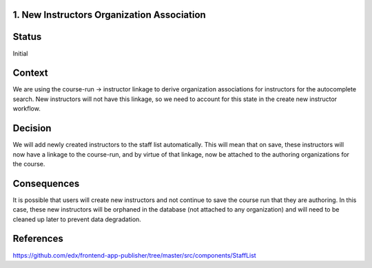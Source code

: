 1. New Instructors Organization Association
----------------------------------------------

Status
------

Initial

Context
-------

We are using the course-run -> instructor linkage to derive organization associations for instructors for
the autocomplete search.  New instructors will not have this linkage, so we need to account for this
state in the create new instructor workflow.

Decision
--------

We will add newly created instructors to the staff list automatically.  This will mean that on save, these
instructors will now have a linkage to the course-run, and by virtue of that linkage, now be attached to
the authoring organizations for the course.

Consequences
------------

It is possible that users will create new instructors and not continue to save the course run that they
are authoring.  In this case, these new instructors will be orphaned in the database (not attached to any
organization) and will need to be cleaned up later to prevent data degradation.

References
----------
https://github.com/edx/frontend-app-publisher/tree/master/src/components/StaffList

